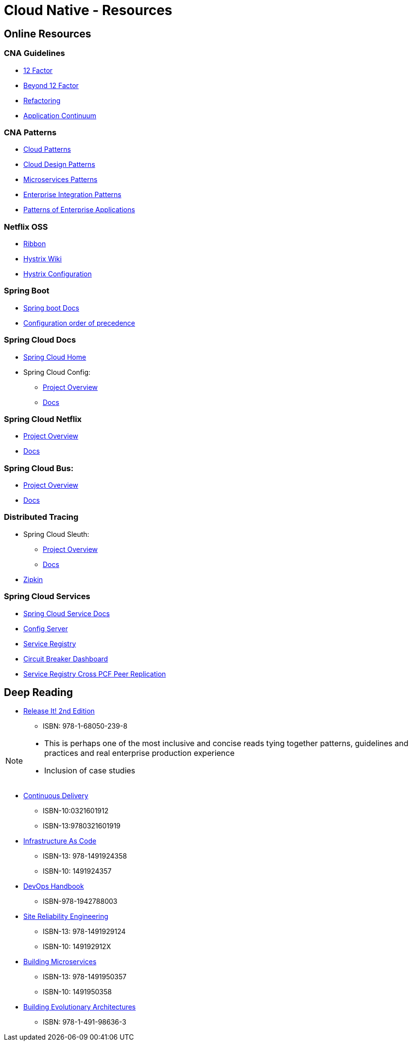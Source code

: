 Cloud Native - Resources
========================
:date: 11/22/2017
:revision: 0.1
:experimental:

== Online Resources

=== CNA Guidelines
- https://12factor.net/[12 Factor]
- https://content.pivotal.io/blog/beyond-the-twelve-factor-app[Beyond 12 Factor]
- https://refactoring.com/[Refactoring]
- http://www.appcontinuum.io/[Application Continuum]

=== CNA Patterns
- http://www.cloudcomputingpatterns.org/[Cloud Patterns]
- https://docs.microsoft.com/en-us/azure/architecture/patterns/[Cloud Design Patterns]
- http://microservices.io/patterns/[Microservices Patterns]
- http://www.enterpriseintegrationpatterns.com/[Enterprise Integration Patterns]
- https://martinfowler.com/eaaCatalog/[Patterns of Enterprise Applications]

=== Netflix OSS
- https://github.com/Netflix/ribbon/wiki/[Ribbon]
- https://github.com/Netflix/Hystrix/wiki/[Hystrix Wiki]
- https://github.com/Netflix/Hystrix/wiki/Configuration[Hystrix Configuration]

=== Spring Boot
- https://docs.spring.io/spring-boot/docs/1.5.7.RELEASE/reference/htmlsingle/[Spring boot Docs]
- https://docs.spring.io/spring-boot/docs/current/reference/html/boot-features-external-config.html[Configuration order of precedence]

=== Spring Cloud Docs
- http://projects.spring.io/spring-cloud/[Spring Cloud Home]
- Spring Cloud Config:
	* https://cloud.spring.io/spring-cloud-config/[Project Overview]
	* https://cloud.spring.io/spring-cloud-static/spring-cloud-config/1.3.3.RELEASE/single/spring-cloud-config.html[Docs]

=== Spring Cloud Netflix
- https://cloud.spring.io/spring-cloud-netflix/[Project Overview]
- https://cloud.spring.io/spring-cloud-static/spring-cloud-netflix/1.3.5.RELEASE/single/spring-cloud-netflix.html[Docs]

=== Spring Cloud Bus:
- https://cloud.spring.io/spring-cloud-bus/[Project Overview]
- https://cloud.spring.io/spring-cloud-static/spring-cloud-bus/1.3.1.RELEASE/[Docs]

=== Distributed Tracing
- Spring Cloud Sleuth:
	* https://cloud.spring.io/spring-cloud-sleuth/[Project Overview]
	* https://cloud.spring.io/spring-cloud-static/spring-cloud-sleuth/1.2.5.RELEASE/single/spring-cloud-sleuth.html[Docs]

- http://zipkin.io/[Zipkin]

=== Spring Cloud Services
- http://docs.pivotal.io/spring-cloud-services/1-4/common/index.html[Spring Cloud Service Docs]
- http://docs.pivotal.io/spring-cloud-services/1-4/common/config-server/index.html[Config Server]
- http://docs.pivotal.io/spring-cloud-services/1-4/common/service-registry/index.html[Service Registry]
- http://docs.pivotal.io/spring-cloud-services/1-4/common/circuit-breaker/index.html[Circuit Breaker Dashboard]
- http://docs.pivotal.io/spring-cloud-services/1-4/common/service-registry/enabling-peer-replication.html[Service Registry Cross PCF Peer Replication]

== Deep Reading
- https://pragprog.com/book/mnee2/release-it-second-edition[Release It! 2nd Edition]
	* ISBN: 978-1-68050-239-8

[NOTE.speaker]
--
- This is perhaps one of the most inclusive and concise
reads tying together patterns, guidelines and practices
and real enterprise production experience
- Inclusion of case studies
--

- https://martinfowler.com/books/continuousDelivery.html[Continuous Delivery]
	* ISBN-10:0321601912
	* ISBN-13:9780321601919

- http://shop.oreilly.com/product/0636920039297.do[Infrastructure As Code]
	* ISBN-13: 978-1491924358
	* ISBN-10: 1491924357

- http://itrevolution.com/devops-handbook[DevOps Handbook]
	* ISBN-978-1942788003

- http://shop.oreilly.com/product/0636920041528.do[Site Reliability Engineering]
	* ISBN-13: 978-1491929124
	* ISBN-10: 149192912X

- http://shop.oreilly.com/product/0636920033158.do[Building Microservices]
	* ISBN-13: 978-1491950357
	* ISBN-10: 1491950358

- http://shop.oreilly.com/product/0636920080237.do[Building Evolutionary Architectures]
	* ISBN: 978-1-491-98636-3
